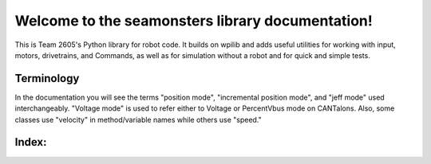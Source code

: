 Welcome to the seamonsters library documentation!
=================================================

This is Team 2605's Python library for robot code. It builds on wpilib and adds
useful utilities for working with input, motors, drivetrains, and Commands, as
well as for simulation without a robot and for quick and simple tests.

Terminology
-----------
In the documentation you will see the terms "position mode", "incremental 
position mode", and "jeff mode" used interchangeably. "Voltage mode" is used to
refer either to Voltage or PercentVbus mode on CANTalons. Also, some classes use
"velocity" in method/variable names while others use "speed."

Index:
--------

.. autoautosummary:: seamonsters

